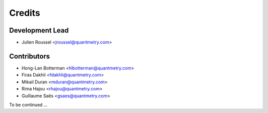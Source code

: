 =======
Credits
=======

Development Lead
----------------

* Julien Roussel <jroussel@quantmetry.com>

Contributors
------------

* Hong-Lan Botterman <hlbotterman@quantmetry.com>
* Firas Dakhli <fdakhli@quantmetry.com>
* Mikail Duran <mduran@quantmetry.com>
* Rima Hajou <rhajou@quantmetry.com>
* Guillaume Saës <gsaes@quantmetry.com>

To be continued ...
